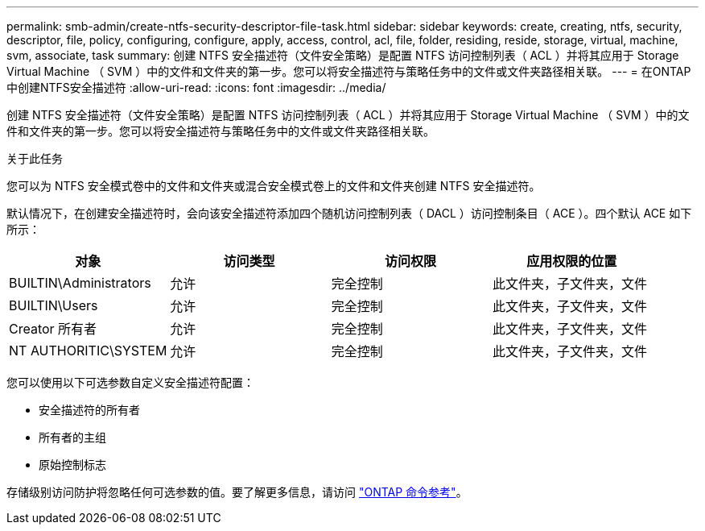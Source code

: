 ---
permalink: smb-admin/create-ntfs-security-descriptor-file-task.html 
sidebar: sidebar 
keywords: create, creating, ntfs, security, descriptor, file, policy, configuring, configure, apply, access, control, acl, file, folder, residing, reside, storage, virtual, machine, svm, associate, task 
summary: 创建 NTFS 安全描述符（文件安全策略）是配置 NTFS 访问控制列表（ ACL ）并将其应用于 Storage Virtual Machine （ SVM ）中的文件和文件夹的第一步。您可以将安全描述符与策略任务中的文件或文件夹路径相关联。 
---
= 在ONTAP中创建NTFS安全描述符
:allow-uri-read: 
:icons: font
:imagesdir: ../media/


[role="lead"]
创建 NTFS 安全描述符（文件安全策略）是配置 NTFS 访问控制列表（ ACL ）并将其应用于 Storage Virtual Machine （ SVM ）中的文件和文件夹的第一步。您可以将安全描述符与策略任务中的文件或文件夹路径相关联。

.关于此任务
您可以为 NTFS 安全模式卷中的文件和文件夹或混合安全模式卷上的文件和文件夹创建 NTFS 安全描述符。

默认情况下，在创建安全描述符时，会向该安全描述符添加四个随机访问控制列表（ DACL ）访问控制条目（ ACE ）。四个默认 ACE 如下所示：

|===
| 对象 | 访问类型 | 访问权限 | 应用权限的位置 


 a| 
BUILTIN\Administrators
 a| 
允许
 a| 
完全控制
 a| 
此文件夹，子文件夹，文件



 a| 
BUILTIN\Users
 a| 
允许
 a| 
完全控制
 a| 
此文件夹，子文件夹，文件



 a| 
Creator 所有者
 a| 
允许
 a| 
完全控制
 a| 
此文件夹，子文件夹，文件



 a| 
NT AUTHORITIC\SYSTEM
 a| 
允许
 a| 
完全控制
 a| 
此文件夹，子文件夹，文件

|===
您可以使用以下可选参数自定义安全描述符配置：

* 安全描述符的所有者
* 所有者的主组
* 原始控制标志


存储级别访问防护将忽略任何可选参数的值。要了解更多信息，请访问 link:https://docs.netapp.com/us-en/ontap-cli/["ONTAP 命令参考"^]。
